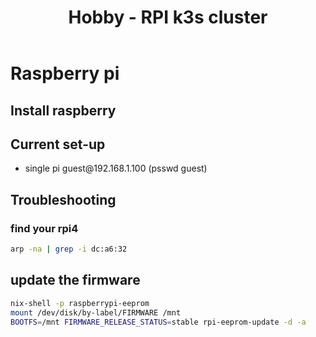 :PROPERTIES:
:ID:       9f5774f3-ed8e-4f59-ba4a-31a202e25128
:END:
#+title: Hobby - RPI k3s cluster

* Raspberry pi
** Install raspberry

** Current set-up
- single pi guest@192.168.1.100 (psswd guest)

** Troubleshooting
*** find your rpi4
#+begin_src bash
arp -na | grep -i dc:a6:32
#+end_src

** update the firmware
#+begin_src bash
  nix-shell -p raspberrypi-eeprom
  mount /dev/disk/by-label/FIRMWARE /mnt
  BOOTFS=/mnt FIRMWARE_RELEASE_STATUS=stable rpi-eeprom-update -d -a
#+end_src
